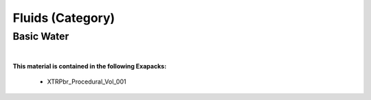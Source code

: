 Fluids (Category)
-----------------

Basic Water
***********

.. image:: ../_static/_images/material_list/fluids/basic_water/basic_water.webp
    :width: 30%
    :align: center
    :alt: Basic Water


|

**This material is contained in the following Exapacks:**

    - XTRPbr_Procedural_Vol_001

